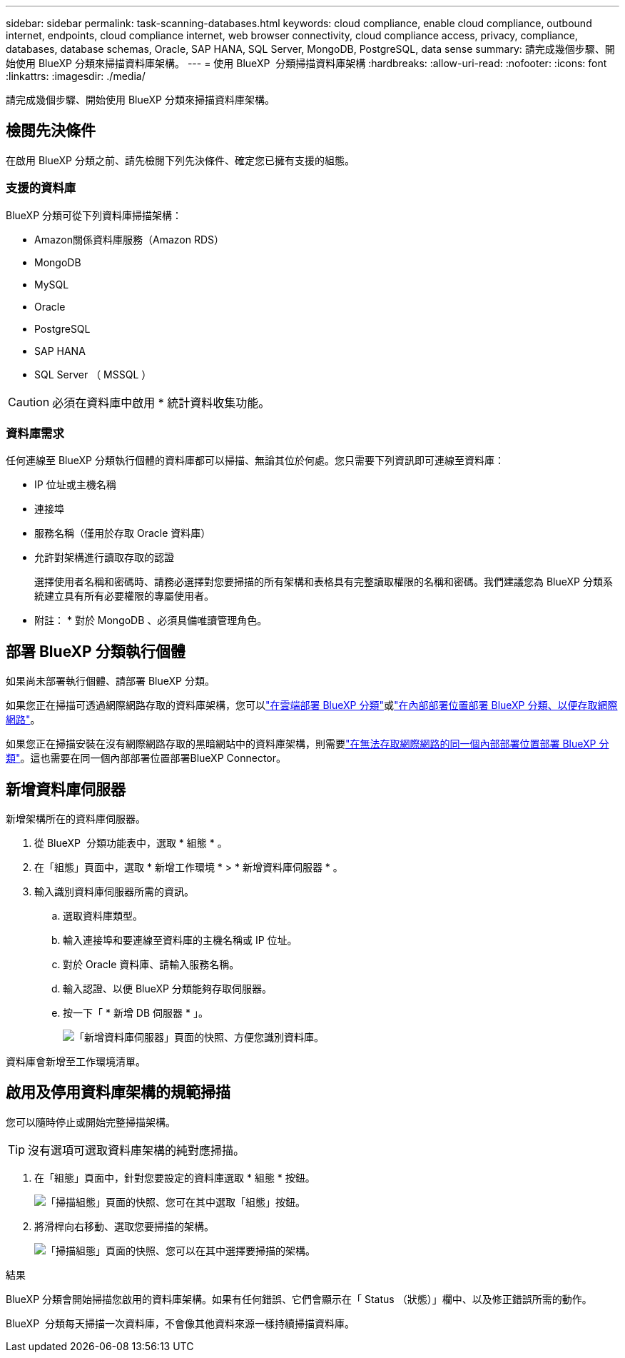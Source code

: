 ---
sidebar: sidebar 
permalink: task-scanning-databases.html 
keywords: cloud compliance, enable cloud compliance, outbound internet, endpoints, cloud compliance internet, web browser connectivity, cloud compliance access, privacy, compliance, databases, database schemas, Oracle, SAP HANA, SQL Server, MongoDB, PostgreSQL, data sense 
summary: 請完成幾個步驟、開始使用 BlueXP 分類來掃描資料庫架構。 
---
= 使用 BlueXP  分類掃描資料庫架構
:hardbreaks:
:allow-uri-read: 
:nofooter: 
:icons: font
:linkattrs: 
:imagesdir: ./media/


[role="lead"]
請完成幾個步驟、開始使用 BlueXP 分類來掃描資料庫架構。



== 檢閱先決條件

在啟用 BlueXP 分類之前、請先檢閱下列先決條件、確定您已擁有支援的組態。



=== 支援的資料庫

BlueXP 分類可從下列資料庫掃描架構：

* Amazon關係資料庫服務（Amazon RDS）
* MongoDB
* MySQL
* Oracle
* PostgreSQL
* SAP HANA
* SQL Server （ MSSQL ）



CAUTION: 必須在資料庫中啟用 * 統計資料收集功能。



=== 資料庫需求

任何連線至 BlueXP 分類執行個體的資料庫都可以掃描、無論其位於何處。您只需要下列資訊即可連線至資料庫：

* IP 位址或主機名稱
* 連接埠
* 服務名稱（僅用於存取 Oracle 資料庫）
* 允許對架構進行讀取存取的認證
+
選擇使用者名稱和密碼時、請務必選擇對您要掃描的所有架構和表格具有完整讀取權限的名稱和密碼。我們建議您為 BlueXP 分類系統建立具有所有必要權限的專屬使用者。



* 附註： * 對於 MongoDB 、必須具備唯讀管理角色。



== 部署 BlueXP 分類執行個體

如果尚未部署執行個體、請部署 BlueXP 分類。

如果您正在掃描可透過網際網路存取的資料庫架構，您可以link:task-deploy-cloud-compliance.html["在雲端部署 BlueXP 分類"^]或link:task-deploy-compliance-onprem.html["在內部部署位置部署 BlueXP 分類、以便存取網際網路"^]。

如果您正在掃描安裝在沒有網際網路存取的黑暗網站中的資料庫架構，則需要link:task-deploy-compliance-dark-site.html["在無法存取網際網路的同一個內部部署位置部署 BlueXP 分類"^]。這也需要在同一個內部部署位置部署BlueXP Connector。



== 新增資料庫伺服器

新增架構所在的資料庫伺服器。

. 從 BlueXP  分類功能表中，選取 * 組態 * 。
. 在「組態」頁面中，選取 * 新增工作環境 * > * 新增資料庫伺服器 * 。
. 輸入識別資料庫伺服器所需的資訊。
+
.. 選取資料庫類型。
.. 輸入連接埠和要連線至資料庫的主機名稱或 IP 位址。
.. 對於 Oracle 資料庫、請輸入服務名稱。
.. 輸入認證、以便 BlueXP 分類能夠存取伺服器。
.. 按一下「 * 新增 DB 伺服器 * 」。
+
image:screenshot_compliance_add_db_server_dialog.png["「新增資料庫伺服器」頁面的快照、方便您識別資料庫。"]





資料庫會新增至工作環境清單。



== 啟用及停用資料庫架構的規範掃描

您可以隨時停止或開始完整掃描架構。


TIP: 沒有選項可選取資料庫架構的純對應掃描。

. 在「組態」頁面中，針對您要設定的資料庫選取 * 組態 * 按鈕。
+
image:screenshot_compliance_db_server_config.png["「掃描組態」頁面的快照、您可在其中選取「組態」按鈕。"]

. 將滑桿向右移動、選取您要掃描的架構。
+
image:screenshot_compliance_select_schemas.png["「掃描組態」頁面的快照、您可以在其中選擇要掃描的架構。"]



.結果
BlueXP 分類會開始掃描您啟用的資料庫架構。如果有任何錯誤、它們會顯示在「 Status （狀態）」欄中、以及修正錯誤所需的動作。

BlueXP  分類每天掃描一次資料庫，不會像其他資料來源一樣持續掃描資料庫。
